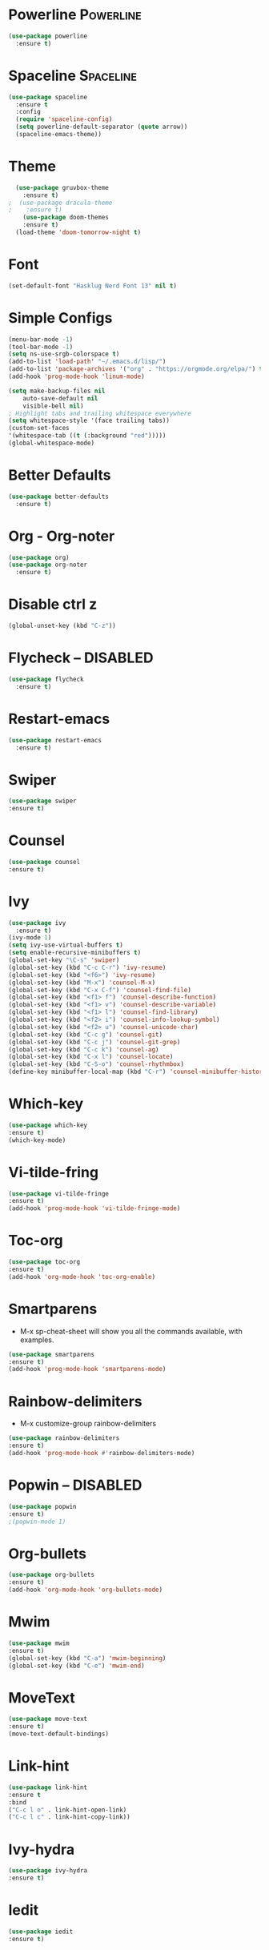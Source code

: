 * Powerline                                                       :Powerline:
#+BEGIN_SRC emacs-lisp
  (use-package powerline
    :ensure t)
#+END_SRC

* Spaceline                                                       :Spaceline:
#+BEGIN_SRC emacs-lisp
  (use-package spaceline
    :ensure t
    :config
    (require 'spaceline-config)
    (setq powerline-default-separator (quote arrow))
    (spaceline-emacs-theme))
#+END_SRC

* Theme
#+BEGIN_SRC emacs-lisp
  (use-package gruvbox-theme
    :ensure t)
;  (use-package dracula-theme
;    :ensure t)
    (use-package doom-themes
    :ensure t)
  (load-theme 'doom-tomorrow-night t)
#+END_SRC

* Font
#+BEGIN_SRC emacs-lisp
  (set-default-font "Hasklug Nerd Font 13" nil t)
#+END_SRC

* Simple Configs
#+BEGIN_SRC emacs-lisp
  (menu-bar-mode -1)
  (tool-bar-mode -1)
  (setq ns-use-srgb-colorspace t)
  (add-to-list 'load-path' "~/.emacs.d/lisp/")
  (add-to-list 'package-archives '("org" . "https://orgmode.org/elpa/") t)
  (add-hook 'prog-mode-hook 'linum-mode)

  (setq make-backup-files nil
      auto-save-default nil
      visible-bell nil)
  ; Highlight tabs and trailing whitespace everywhere
  (setq whitespace-style '(face trailing tabs))
  (custom-set-faces
  '(whitespace-tab ((t (:background "red")))))
  (global-whitespace-mode)
#+END_SRC

* Better Defaults
#+BEGIN_SRC emacs-lisp
  (use-package better-defaults
    :ensure t)
#+END_SRC

* Org - Org-noter
#+BEGIN_SRC emacs-lisp
  (use-package org)
  (use-package org-noter
    :ensure t)
#+END_SRC

* Disable ctrl z
#+BEGIN_SRC emacs-lisp
  (global-unset-key (kbd "C-z"))
#+END_SRC

* Flycheck -- DISABLED
#+BEGIN_SRC emacs-lisp
  (use-package flycheck
    :ensure t)

#+END_SRC

* Restart-emacs
#+BEGIN_SRC emacs-lisp
  (use-package restart-emacs
    :ensure t)
#+END_SRC
* Swiper
#+BEGIN_SRC emacs-lisp
(use-package swiper
:ensure t)
#+END_SRC
* Counsel
#+BEGIN_SRC emacs-lisp
(use-package counsel
:ensure t)
#+END_SRC
* Ivy
#+BEGIN_SRC emacs-lisp
  (use-package ivy
    :ensure t)
  (ivy-mode 1)
  (setq ivy-use-virtual-buffers t)
  (setq enable-recursive-minibuffers t)
  (global-set-key "\C-s" 'swiper)
  (global-set-key (kbd "C-c C-r") 'ivy-resume)
  (global-set-key (kbd "<f6>") 'ivy-resume)
  (global-set-key (kbd "M-x") 'counsel-M-x)
  (global-set-key (kbd "C-x C-f") 'counsel-find-file)
  (global-set-key (kbd "<f1> f") 'counsel-describe-function)
  (global-set-key (kbd "<f1> v") 'counsel-describe-variable)
  (global-set-key (kbd "<f1> l") 'counsel-find-library)
  (global-set-key (kbd "<f2> i") 'counsel-info-lookup-symbol)
  (global-set-key (kbd "<f2> u") 'counsel-unicode-char)
  (global-set-key (kbd "C-c g") 'counsel-git)
  (global-set-key (kbd "C-c j") 'counsel-git-grep)
  (global-set-key (kbd "C-c k") 'counsel-ag)
  (global-set-key (kbd "C-x l") 'counsel-locate)
  (global-set-key (kbd "C-S-o") 'counsel-rhythmbox)
  (define-key minibuffer-local-map (kbd "C-r") 'counsel-minibuffer-history)
#+END_SRC

* Which-key
#+BEGIN_SRC emacs-lisp
(use-package which-key
:ensure t)
(which-key-mode)
#+END_SRC

* Vi-tilde-fring
#+BEGIN_SRC emacs-lisp
(use-package vi-tilde-fringe
:ensure t)
(add-hook 'prog-mode-hook 'vi-tilde-fringe-mode)
#+END_SRC

* Toc-org
#+BEGIN_SRC emacs-lisp
(use-package toc-org
:ensure t)
(add-hook 'org-mode-hook 'toc-org-enable)
#+END_SRC

* Smartparens
  - M-x sp-cheat-sheet will show you all the commands available, with examples.
#+BEGIN_SRC emacs-lisp
(use-package smartparens
:ensure t)
(add-hook 'prog-mode-hook 'smartparens-mode)
#+END_SRC

* Rainbow-delimiters
  - M-x customize-group rainbow-delimiters
#+BEGIN_SRC emacs-lisp
(use-package rainbow-delimiters
:ensure t)
(add-hook 'prog-mode-hook #'rainbow-delimiters-mode)
#+END_SRC

* Popwin -- DISABLED
#+BEGIN_SRC emacs-lisp
(use-package popwin
:ensure t)
;(popwin-mode 1)
#+END_SRC

* Org-bullets
#+BEGIN_SRC emacs-lisp
(use-package org-bullets
:ensure t)
(add-hook 'org-mode-hook 'org-bullets-mode)
#+END_SRC

* Mwim
#+BEGIN_SRC emacs-lisp
(use-package mwim
:ensure t)
(global-set-key (kbd "C-a") 'mwim-beginning)
(global-set-key (kbd "C-e") 'mwim-end)
#+END_SRC

* MoveText
#+BEGIN_SRC emacs-lisp
(use-package move-text
:ensure t)
(move-text-default-bindings)
#+END_SRC

* Link-hint
#+BEGIN_SRC emacs-lisp
(use-package link-hint
:ensure t 
:bind
("C-c l o" . link-hint-open-link)
("C-c l c" . link-hint-copy-link))
#+END_SRC

* Ivy-hydra
#+BEGIN_SRC emacs-lisp
(use-package ivy-hydra
:ensure t)
#+END_SRC

* Iedit
#+BEGIN_SRC emacs-lisp
(use-package iedit
:ensure t)
#+END_SRC

* Hngry-delete
#+BEGIN_SRC emacs-lisp
(use-package hungry-delete
:ensure t)
(global-hungry-delete-mode)
#+END_SRC

* hl-todo
#+BEGIN_SRC emacs-lisp
(use-package hl-todo
:ensure t)
(add-hook 'prog-mode-hook 'hl-todo-mode)
#+END_SRC

* Highlight-parentheses
#+BEGIN_SRC emacs-lisp
(use-package highlight-parentheses
:ensure t)
(global-highlight-parentheses-mode)
#+END_SRC

* Highlight-numbers
#+BEGIN_SRC emacs-lisp
(use-package highlight-numbers
:ensure t)
(add-hook 'prog-mode-hook 'highlight-numbers-mode)
#+END_SRC

* Golden-ratio
#+BEGIN_SRC emacs-lisp
(use-package golden-ratio
:ensure t)
(golden-ratio-mode 1)
(setq golden-ratio-adjust-factor .8
      golden-ratio-wide-adjust-factor .8)
#+END_SRC

* Clean-aindent
#+BEGIN_SRC emacs-lisp
(use-package clean-aindent-mode
:ensure t)
(defun my-pkg-init()
  (electric-indent-mode -1)  ; no electric indent, auto-indent is sufficient
  (clean-aindent-mode t)
  (setq clean-aindent-is-simple-indent t)
  (define-key global-map (kbd "RET") 'newline-and-indent))
(add-hook 'after-init-hook 'my-pkg-init)
#+END_SRC

* Column-enforce-mode
#+BEGIN_SRC emacs-lisp
(use-package column-enforce-mode
:ensure t)
(add-hook 'prog-mode-hook 'column-enforce-mode)
#+END_SRC

* Anzu
#+BEGIN_SRC emacs-lisp
(use-package anzu
:ensure t)
(global-anzu-mode +1)
#+END_SRC

* Fill-columns-indicator
  - To toggle graphical indication of the fill column in a buffer,
  use the command fci-mode.
#+BEGIN_SRC emacs-lisp
(use-package fill-column-indicator
:ensure t)
#+END_SRC

* Diminish
#+BEGIN_SRC emacs-lisp
(use-package diminish
:ensure t)
(diminish 'anzu-mode)
(diminish 'ivy-mode)
(diminish 'golden-ratio-mode)
(diminish 'which-key-mode)
(diminish 'highlight-parentheses-mode)
(diminish 'flycheck-mode)
(diminish 'hungry-delete-mode)
(diminish 'column-enforce-mode)
(diminish 'smartparens-mode)
(diminish 'vi-tilde-fringe-mode)
(diminish 'global-whitespace-mode)
(diminish 'subword-mode)
#+END_SRC

* Ace-window
#+BEGIN_SRC emacs-lisp
(use-package ace-window
:ensure t)
(global-set-key (kbd "M-o") 'ace-window)
#+END_SRC

* Haskell
#+BEGIN_SRC emacs-lisp
(use-package haskell-mode
:ensure t)
(setq haskell-font-lock-symbols t)
#+END_SRC

* Exec-path-from-shell
#+BEGIN_SRC emacs-lisp
(use-package exec-path-from-shell
:ensure t)
(when (memq window-system '(mac ns x))
  (exec-path-from-shell-initialize))
#+END_SRC

* haskell-lambda
#+BEGIN_SRC emacs-lisp
(defun pretty-lambdas-haskell ()
  (font-lock-add-keywords
   nil `((,(concat "\\(" (regexp-quote "\\") "\\)")
          (0 (progn (compose-region (match-beginning 1) (match-end 1)
                                    ,(make-char 'greek-iso8859-7 107))
                    nil))))))

(add-hook 'haskell-mode-hook 'pretty-lambdas-haskell)
#+END_SRC
* font-test
#+BEGIN_SRC emacs-lisp
(defun font-existsp (font)
  "Check to see if the named FONT is available."
  (if (null (x-list-fonts font))
      nil t))

(require 'cl)
(defun font-avail (fonts)
  "Finds the available fonts."
  (remove-if-not 'font-existsp fonts))

(defvar font-preferences
      '("PragmataPro"
        "Iosevka"
        "Hasklug Nerd Font"
        "Inconsolata"
        "DejaVu Sans Mono"
        "Bitstream Vera Sans Mono"
        "Anonymous Pro"
        "Menlo"
        "Consolas"))

(unless (eq window-system nil)
  (let ((fonts (font-avail font-preferences)))
    (unless (null fonts)
      (set-face-attribute
       'default nil :font
       (car fonts)))))
#+END_SRC
* SubWord
#+BEGIN_SRC emacs-lisp
(add-hook 'haskell-mode-hook 'subword-mode)
#+END_SRC
* Highlight-line
  #+BEGIN_SRC emacs-lisp
  (global-hl-line-mode +1)
  #+END_SRC
